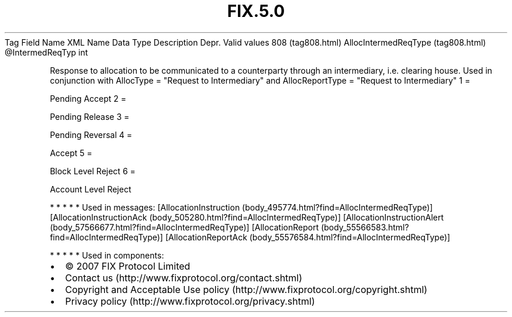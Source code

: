 .TH FIX.5.0 "" "" "Tag #808"
Tag
Field Name
XML Name
Data Type
Description
Depr.
Valid values
808 (tag808.html)
AllocIntermedReqType (tag808.html)
\@IntermedReqTyp
int
.PP
Response to allocation to be communicated to a counterparty through
an intermediary, i.e. clearing house. Used in conjunction with
AllocType = "Request to Intermediary" and AllocReportType =
"Request to Intermediary"
1
=
.PP
Pending Accept
2
=
.PP
Pending Release
3
=
.PP
Pending Reversal
4
=
.PP
Accept
5
=
.PP
Block Level Reject
6
=
.PP
Account Level Reject
.PP
   *   *   *   *   *
Used in messages:
[AllocationInstruction (body_495774.html?find=AllocIntermedReqType)]
[AllocationInstructionAck (body_505280.html?find=AllocIntermedReqType)]
[AllocationInstructionAlert (body_57566677.html?find=AllocIntermedReqType)]
[AllocationReport (body_55566583.html?find=AllocIntermedReqType)]
[AllocationReportAck (body_55576584.html?find=AllocIntermedReqType)]
.PP
   *   *   *   *   *
Used in components:

.PD 0
.P
.PD

.PP
.PP
.IP \[bu] 2
© 2007 FIX Protocol Limited
.IP \[bu] 2
Contact us (http://www.fixprotocol.org/contact.shtml)
.IP \[bu] 2
Copyright and Acceptable Use policy (http://www.fixprotocol.org/copyright.shtml)
.IP \[bu] 2
Privacy policy (http://www.fixprotocol.org/privacy.shtml)
